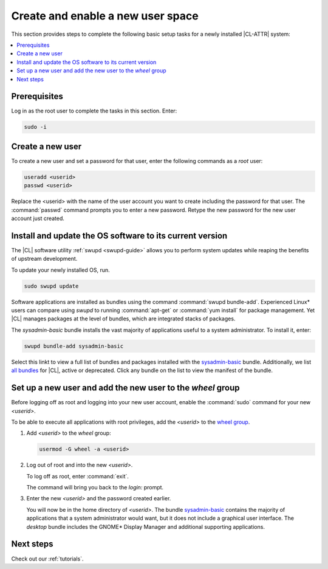.. _enable-user-space:

Create and enable a new user space
##################################

This section provides steps to complete the following basic setup tasks for
a newly installed |CL-ATTR| system:

.. contents::
   :local:
   :depth: 1

Prerequisites
*************

Log in as the root user to complete the tasks in this section. Enter:

.. code-block:: bash

   sudo -i

Create a new user
******************

To create a new user and set a password for that user, enter the following
commands as a `root` user:

.. code-block:: bash

   useradd <userid>
   passwd <userid>

Replace the <userid> with the name of the user account you want to create
including the password for that user. The :command:`passwd` command prompts
you to enter a new password. Retype the new password for the new user
account just created.

Install and update the OS software to its current version
*********************************************************

The |CL| software utility :ref:`swupd <swupd-guide>` allows you to perform system updates while reaping the benefits of upstream development.

To update your newly installed OS, run.

.. code-block:: bash

   sudo swupd update

Software applications are installed as bundles using the command
:command:`swupd bundle-add`. Experienced Linux* users can compare
using `swupd` to running :command:`apt-get` or :command:`yum install` for
package management. Yet |CL| manages packages at the level of bundles, which
are integrated stacks of packages.

The `sysadmin-basic` bundle installs the vast majority of applications useful to a system administrator. To install it, enter:

.. code-block:: bash

   swupd bundle-add sysadmin-basic

Select this linkt to view a full list of bundles and packages installed with the `sysadmin-basic`_ bundle. Additionally, we list `all bundles`_ for
|CL|, active or deprecated. Click any bundle on the list to view the
manifest of the bundle.

Set up a new user and add the new user to the `wheel` group
***********************************************************

Before logging off as root and logging into your new user account,
enable the :command:`sudo` command for your new `<userid>`.

To be able to execute all applications with root privileges, add the
`<userid>` to the `wheel group`_.

#. Add `<userid>` to the `wheel` group:

   .. code-block:: bash

      usermod -G wheel -a <userid>

#. Log out of root and into the new `<userid>`.

   To log off as root, enter :command:`exit`.

   The command will bring you back to the `login:` prompt.

#. Enter the new `<userid>` and the password created earlier.

   You will now be in the home directory of `<userid>`. The bundle
   `sysadmin-basic`_ contains the majority of applications that a system
   administrator would want, but it does not include a graphical user
   interface. The `desktop` bundle includes the GNOME\* Display Manager and
   additional supporting applications.

Next steps
***********

Check out our :ref:`tutorials`.

.. _`sysadmin-basic`:
   https://github.com/clearlinux/clr-bundles/blob/master/bundles/sysadmin-basic

.. _`all bundles`:
   https://github.com/clearlinux/clr-bundles/tree/master/bundles

.. _`wheel group`:
   https://en.wikipedia.org/wiki/Wheel_(Unix_term)
